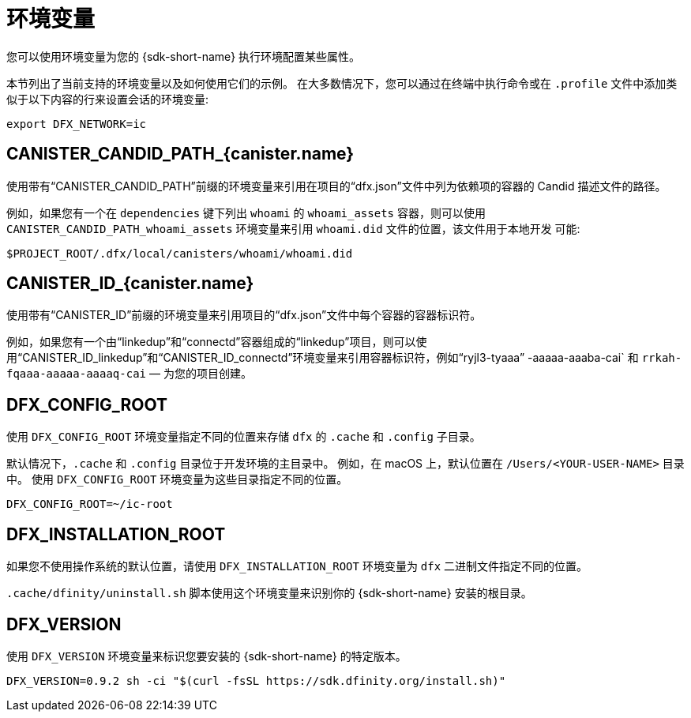 = 环境变量
ifdef::env-github,env-browser[:outfilesuffix:.adoc]

您可以使用环境变量为您的 {sdk-short-name} 执行环境配置某些属性。

本节列出了当前支持的环境变量以及如何使用它们的示例。
在大多数情况下，您可以通过在终端中执行命令或在 `.profile` 文件中添加类似于以下内容的行来设置会话的环境变量:

....
export DFX_NETWORK=ic
....

== CANISTER_CANDID_PATH_{canister.name}

使用带有“CANISTER_CANDID_PATH”前缀的环境变量来引用在项目的“dfx.json”文件中列为依赖项的容器的 Candid 描述文件的路径。

例如，如果您有一个在 `dependencies` 键下列出 `whoami` 的 `whoami_assets` 容器，则可以使用 `CANISTER_CANDID_PATH_whoami_assets` 环境变量来引用 `whoami.did` 文件的位置，该文件用于本地开发 可能:

....
$PROJECT_ROOT/.dfx/local/canisters/whoami/whoami.did
....

== CANISTER_ID_{canister.name}

使用带有“CANISTER_ID”前缀的环境变量来引用项目的“dfx.json”文件中每个容器的容器标识符。

例如，如果您有一个由“linkedup”和“connectd”容器组成的“linkedup”项目，则可以使用“CANISTER_ID_linkedup”和“CANISTER_ID_connectd”环境变量来引用容器标识符，例如“ryjl3-tyaaa” -aaaaa-aaaba-cai` 和 `rrkah-fqaaa-aaaaa-aaaaq-cai` — 为您的项目创建。

== DFX_CONFIG_ROOT

使用 `+DFX_CONFIG_ROOT+` 环境变量指定不同的位置来存储 `+dfx+` 的 `+.cache+` 和 `+.config+` 子目录。

默认情况下，`+.cache+` 和 `+.config+` 目录位于开发环境的主目录中。
例如，在 macOS 上，默认位置在 `+/Users/<YOUR-USER-NAME>+` 目录中。
使用 `+DFX_CONFIG_ROOT+` 环境变量为这些目录指定不同的位置。

....
DFX_CONFIG_ROOT=~/ic-root
....

== DFX_INSTALLATION_ROOT

如果您不使用操作系统的默认位置，请使用 `+DFX_INSTALLATION_ROOT+` 环境变量为 `+dfx+` 二进制文件指定不同的位置。

`+.cache/dfinity/uninstall.sh+` 脚本使用这个环境变量来识别你的 {sdk-short-name} 安装的根目录。

== DFX_VERSION

使用 `+DFX_VERSION+` 环境变量来标识您要安装的 {sdk-short-name} 的特定版本。

....
DFX_VERSION=0.9.2 sh -ci "$(curl -fsSL https://sdk.dfinity.org/install.sh)"
....
